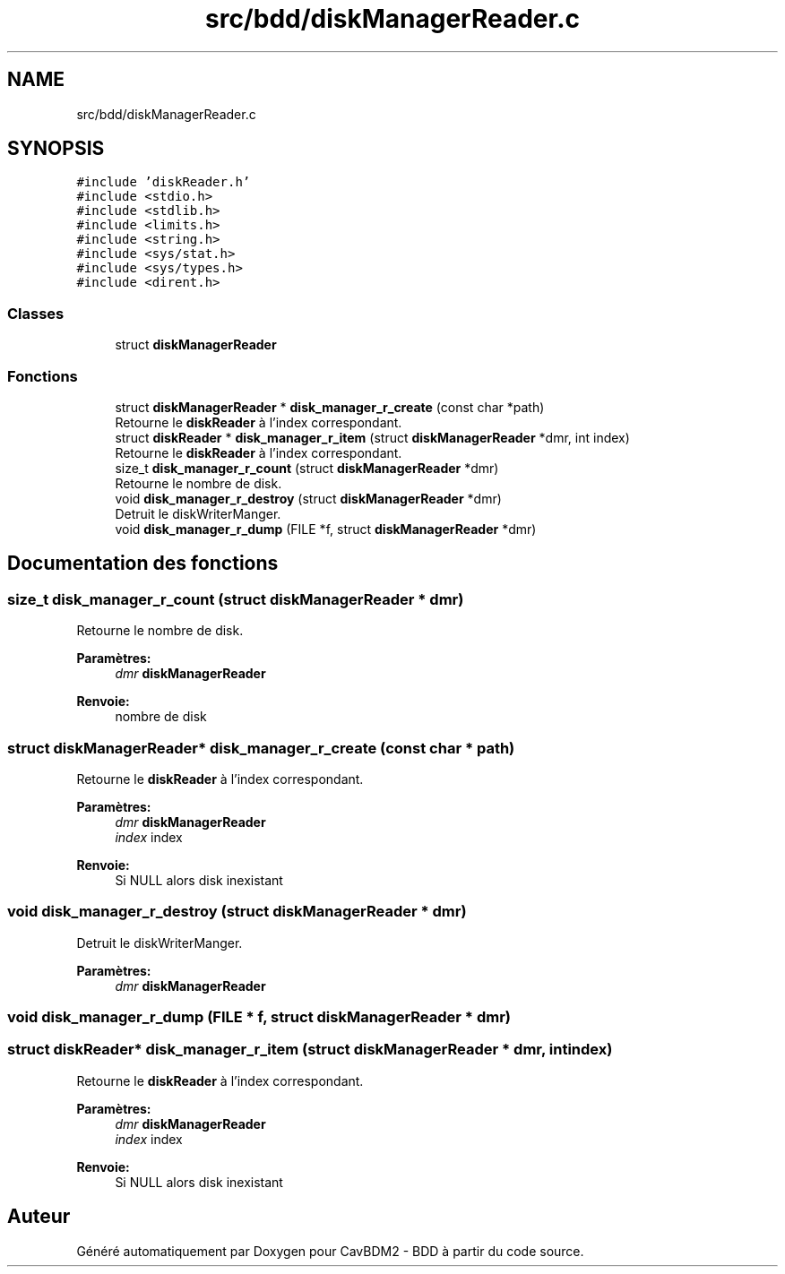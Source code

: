 .TH "src/bdd/diskManagerReader.c" 3 "Mardi 5 Décembre 2017" "CavBDM2 - BDD" \" -*- nroff -*-
.ad l
.nh
.SH NAME
src/bdd/diskManagerReader.c
.SH SYNOPSIS
.br
.PP
\fC#include 'diskReader\&.h'\fP
.br
\fC#include <stdio\&.h>\fP
.br
\fC#include <stdlib\&.h>\fP
.br
\fC#include <limits\&.h>\fP
.br
\fC#include <string\&.h>\fP
.br
\fC#include <sys/stat\&.h>\fP
.br
\fC#include <sys/types\&.h>\fP
.br
\fC#include <dirent\&.h>\fP
.br

.SS "Classes"

.in +1c
.ti -1c
.RI "struct \fBdiskManagerReader\fP"
.br
.in -1c
.SS "Fonctions"

.in +1c
.ti -1c
.RI "struct \fBdiskManagerReader\fP * \fBdisk_manager_r_create\fP (const char *path)"
.br
.RI "Retourne le \fBdiskReader\fP à l'index correspondant\&. "
.ti -1c
.RI "struct \fBdiskReader\fP * \fBdisk_manager_r_item\fP (struct \fBdiskManagerReader\fP *dmr, int index)"
.br
.RI "Retourne le \fBdiskReader\fP à l'index correspondant\&. "
.ti -1c
.RI "size_t \fBdisk_manager_r_count\fP (struct \fBdiskManagerReader\fP *dmr)"
.br
.RI "Retourne le nombre de disk\&. "
.ti -1c
.RI "void \fBdisk_manager_r_destroy\fP (struct \fBdiskManagerReader\fP *dmr)"
.br
.RI "Detruit le diskWriterManger\&. "
.ti -1c
.RI "void \fBdisk_manager_r_dump\fP (FILE *f, struct \fBdiskManagerReader\fP *dmr)"
.br
.in -1c
.SH "Documentation des fonctions"
.PP 
.SS "size_t disk_manager_r_count (struct \fBdiskManagerReader\fP * dmr)"

.PP
Retourne le nombre de disk\&. 
.PP
\fBParamètres:\fP
.RS 4
\fIdmr\fP \fBdiskManagerReader\fP 
.RE
.PP
\fBRenvoie:\fP
.RS 4
nombre de disk 
.RE
.PP

.SS "struct \fBdiskManagerReader\fP* disk_manager_r_create (const char * path)"

.PP
Retourne le \fBdiskReader\fP à l'index correspondant\&. 
.PP
\fBParamètres:\fP
.RS 4
\fIdmr\fP \fBdiskManagerReader\fP 
.br
\fIindex\fP index 
.RE
.PP
\fBRenvoie:\fP
.RS 4
Si NULL alors disk inexistant 
.RE
.PP

.SS "void disk_manager_r_destroy (struct \fBdiskManagerReader\fP * dmr)"

.PP
Detruit le diskWriterManger\&. 
.PP
\fBParamètres:\fP
.RS 4
\fIdmr\fP \fBdiskManagerReader\fP 
.RE
.PP

.SS "void disk_manager_r_dump (FILE * f, struct \fBdiskManagerReader\fP * dmr)"

.SS "struct \fBdiskReader\fP* disk_manager_r_item (struct \fBdiskManagerReader\fP * dmr, int index)"

.PP
Retourne le \fBdiskReader\fP à l'index correspondant\&. 
.PP
\fBParamètres:\fP
.RS 4
\fIdmr\fP \fBdiskManagerReader\fP 
.br
\fIindex\fP index 
.RE
.PP
\fBRenvoie:\fP
.RS 4
Si NULL alors disk inexistant 
.RE
.PP

.SH "Auteur"
.PP 
Généré automatiquement par Doxygen pour CavBDM2 - BDD à partir du code source\&.
